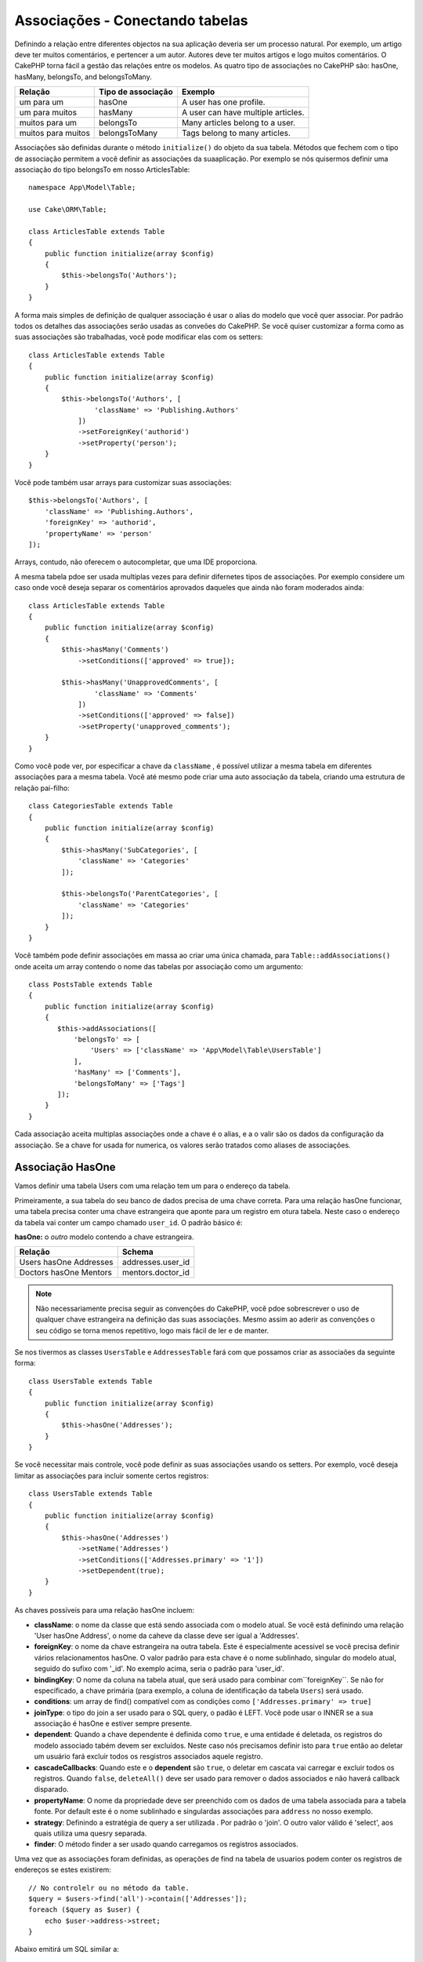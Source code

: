 Associações - Conectando tabelas
################################

Definindo a relação entre diferentes objectos na sua aplicação deveria ser um processo natural. Por exemplo, um artigo deve ter muitos comentários, e pertencer a um autor. Autores deve ter muitos artigos e logo muitos comentários. O CakePHP torna fácil a gestão das relações entre os modelos. As quatro tipo de associações no CakePHP são:
hasOne, hasMany, belongsTo, and belongsToMany.

=================== ===================== =======================================
Relação              Tipo de associação    Exemplo
=================== ===================== =======================================
um para um           hasOne                A user has one profile.
------------------- --------------------- ---------------------------------------
um para muitos       hasMany               A user can have multiple articles.
------------------- --------------------- ---------------------------------------
muitos para um       belongsTo             Many articles belong to a user.
------------------- --------------------- ---------------------------------------
muitos para muitos   belongsToMany         Tags belong to many articles.
=================== ===================== =======================================

Associações são definidas durante o método  ``initialize()``  do objeto da sua tabela. Métodos que fechem com o tipo de associação permitem a você definir as associações da suaaplicação. Por exemplo se nós quisermos definir uma associação do tipo belongsTo em nosso ArticlesTable::

    namespace App\Model\Table;

    use Cake\ORM\Table;

    class ArticlesTable extends Table
    {
        public function initialize(array $config)
        {
            $this->belongsTo('Authors');
        }
    }

A forma mais simples de definição de qualquer associação é usar o alias do modelo que você quer associar. Por padrão todos os detalhes das associações serão usadas as conveões do CakePHP. Se você quiser customizar a forma como as suas associações são trabalhadas, você pode modificar elas com os setters::

    class ArticlesTable extends Table
    {
        public function initialize(array $config)
        {
            $this->belongsTo('Authors', [
                    'className' => 'Publishing.Authors'
                ])
                ->setForeignKey('authorid')
                ->setProperty('person');
        }
    }

Você pode também usar arrays para customizar suas associações::

   $this->belongsTo('Authors', [
       'className' => 'Publishing.Authors',
       'foreignKey' => 'authorid',
       'propertyName' => 'person'
   ]);

Arrays, contudo, não oferecem o autocompletar, que uma IDE proporciona.

A mesma tabela pdoe ser usada multiplas vezes para definir difernetes tipos de associações. Por exemplo considere um caso onde você deseja separar os comentários aprovados daqueles que ainda não foram moderados ainda::

    class ArticlesTable extends Table
    {
        public function initialize(array $config)
        {
            $this->hasMany('Comments')
                ->setConditions(['approved' => true]);

            $this->hasMany('UnapprovedComments', [
                    'className' => 'Comments'
                ])
                ->setConditions(['approved' => false])
                ->setProperty('unapproved_comments');
        }
    }

Como você pode ver, por especificar a chave da ``className`` , é possível utilizar a mesma tabela em diferentes associações para a mesma tabela. Você até mesmo pode criar uma auto associação da tabela, criando uma estrutura de relação pai-filho::

    class CategoriesTable extends Table
    {
        public function initialize(array $config)
        {
            $this->hasMany('SubCategories', [
                'className' => 'Categories'
            ]);

            $this->belongsTo('ParentCategories', [
                'className' => 'Categories'
            ]);
        }
    }

Você também pode definir associações em massa ao criar uma única chamada, para
``Table::addAssociations()`` onde aceita um array contendo o nome das tabelas por associação como um argumento::

    class PostsTable extends Table
    {
        public function initialize(array $config)
        {
           $this->addAssociations([
               'belongsTo' => [
                   'Users' => ['className' => 'App\Model\Table\UsersTable']
               ],
               'hasMany' => ['Comments'],
               'belongsToMany' => ['Tags']
           ]);
        }
    }

Cada associação aceita multiplas associações onde a chave é o alias, e a o valir são os dados da configuração da associação. Se a chave for usada for numerica, os valores serão tratados como aliases de associações.

.. _has-one-associations:

Associação HasOne
==================

Vamos definir uma tabela Users com uma relação tem um para o endereço da tabela.

Primeiramente, a sua tabela do seu banco de dados precisa de uma chave correta. Para uma relação hasOne funcionar, uma tabela precisa conter uma chave estrangeira que aponte para um registro em otura tabela. Neste caso o endereço da tabela vai conter um campo chamado ``user_id``. O padrão básico é:

**hasOne:** o *outro* modelo contendo a chave estrangeira.

====================== ==================
Relação                Schema
====================== ==================
Users hasOne Addresses addresses.user\_id
---------------------- ------------------
Doctors hasOne Mentors mentors.doctor\_id
====================== ==================

.. note::

    Não necessariamente precisa seguir as convenções do CakePHP, vocẽ pdoe sobrescrever o uso de qualquer chave estrangeira na definição das suas associações. Mesmo assim ao aderir as convenções o seu código se torna menos repetitivo, logo mais fácil de ler e de manter.

Se nos tivermos as classes ``UsersTable`` e ``AddressesTable`` fará com que possamos criar as associaões da seguinte forma::

    class UsersTable extends Table
    {
        public function initialize(array $config)
        {
            $this->hasOne('Addresses');
        }
    }

Se vocẽ necessitar mais controle, você pode definir as suas associações usando os setters.
Por exemplo, você deseja limitar as associações para incluir somente certos registros::

    class UsersTable extends Table
    {
        public function initialize(array $config)
        {
            $this->hasOne('Addresses')
                ->setName('Addresses')
                ->setConditions(['Addresses.primary' => '1'])
                ->setDependent(true);
        }
    }

As chaves possíveis para uma relação hasOne incluem:

- **className**: o nome da classe que está sendo associada com o modelo atual. Se você está definindo uma relação 'User hasOne Address', o nome da caheve da classe deve ser igual a 'Addresses'.
- **foreignKey**:  o nome da chave estrangeira na outra tabela. Este é especialmente acessivel se você precisa definir vários relacionamentos hasOne.
  O valor padrão para esta chave é o nome sublinhado, singular do modelo atual, seguido do sufixo com '\ _id'. No exemplo acima, seria o padrão para
  'user\_id'.
- **bindingKey**: O nome da coluna na tabela atual, que será usado
  para combinar com``foreignKey``. Se não for especificado, a chave primária (para
  exemplo, a coluna de identificação da tabela ``Users``) será usado.
- **conditions**: um array de find() compatível com as condições como
  ``['Addresses.primary' => true]``
- **joinType**: o tipo do join a ser usado para o SQL query, o padão é LEFT. Você pode usar o INNER se a sua associação é hasOne e estiver sempre presente.
- **dependent**: Quando a chave dependente é definida como ``true``, e uma entidade é deletada, os registros do modelo associado tabém devem ser excluídos. Neste caso nós precisamos definir isto para ``true`` então ao deletar um usuário fará excluir todos os resgistros associados aquele registro.
- **cascadeCallbacks**: Quando este e o **dependent** são ``true``, o deletar em cascata vai carregar e excluir todos os registros. Quando ``false``, ``deleteAll()`` deve ser usado para remover o dados associados e não haverá callback disparado.
- **propertyName**: O nome da propriedade deve ser preenchido com os dados de uma tabela associada para a tabela fonte. Por default este é o nome sublinhado e singulardas associações para ``address`` no nosso exemplo.
- **strategy**: Definindo a estratégia de query a ser utilizada . Por padrão o 'join'. O outro  valor válido é 'select', aos quais utiliza uma quesry separada.
- **finder**: O método finder a ser usado quando carregamos os registros associados.

Uma vez que as associações foram definidas, as operações de find na tabela de usuarios podem conter os registros de endereços se estes existirem::

    // No controlelr ou no método da table.
    $query = $users->find('all')->contain(['Addresses']);
    foreach ($query as $user) {
        echo $user->address->street;
    }

Abaixo emitirá um SQL similar a::

    SELECT * FROM users INNER JOIN addresses ON addresses.user_id = users.id;

.. _belongs-to-associations:

Associações BelongsTo 
======================

Agora que nós temos acessoaos registros de endereço através da tabela usuários, vamos criar a associação belongsTo em endereços a fim de ter acesso aos registros relacionados a usuário. A associação belongsTo é um complemento natural a associações do tipo hasOne e
hasMany - isto permite a nós vermos dados relacionados a partir da outra perspectiva.

Quando definindo as chaves do seu banco de dados para uma relação pertence a (belongsTo) na sua tabela siga estas convenções:

**belongsTo:** ao *atual* modelo contendo a chave estrangeira.

========================= ==================
Relação                   Schema
========================= ==================
Addresses belongsTo Users addresses.user\_id
------------------------- ------------------
Mentors belongsTo Doctors mentors.doctor\_id
========================= ==================

.. tip::

    Se a tabela contem uma chave estrangeira, isto pertence a outra tabela.

Nós podemos definir uma relação belongsTo em nosso Addresses table como::

    class AddressesTable extends Table
    {
        public function initialize(array $config)
        {
            $this->belongsTo('Users');
        }
    }

Nós também podemos definir uma relação mais especifica usando os setters::

    class AddressesTable extends Table
    {
        public function initialize(array $config)
        {
            // Prior to 3.4 version, use foreignKey() and joinType()
            $this->belongsTo('Users')
                ->setForeignKey('user_id')
                ->setJoinType('INNER');
        }
    }

Chaves possiveis para associações belongsTo arrays inclui:

- **className**: o nome da classe do modelo que está sendo associado ao modelo atual. Se você está definindo que a relação 'Profile belongsTo User', a  chave da className deveria ser igual a 'Users'.
- **foreignKey**: o nome da chave estrangeira encontrada na tabela atual. Este é especialmente acessível, se você precisar definir multiplas relações belongsTo ao mesmo modelo. O valor padrão para esta chave é o sublinhado, e nome singular do outro modelo, com o sufixo ``_id``.
- **bindingKey**: O nome da coluna da outra tabela, este ser´a usado para o match de ``foreignKey``. Se não especificado, a chave primária (por exemplo o id da tabela ``Users``) será usado.
- **conditions**: como um array para o find(), compativel com as condições ou SQL como ``['Users.active' => true]``
- **joinType**: o tipo de join a ser usado na query SQL, por padrão é LEFT aos quais não deve atender as suas necessidades para todas as situações, INNER deve ajudar quando você quiser do seu modelo ou associados ou nenhum deles.
- **propertyName**: A propriedade nome deve preenchida com os dados das tabelas associadas e dos resultados. Pos padrão este é o sublinhado e nome singular da associação, então ``user`` em nosso exemplo.
- **strategy**: Define uma estratégia de query a ser usada. Por padrão o 'join'. O outro valor valido é 'select', aos quais utiliza uma query separada.
- **finder**: O método finder é usado quando carregamos registros associados.

Uma vez que esta associação é definida, operações to tipo dina para a tabela Addresses pode conter o registro de User se este existir::

    // No controller ou no metodo de table.
    $query = $addresses->find('all')->contain(['Users']);
    foreach ($query as $address) {
        echo $address->user->username;
    }

Abaixo emite um SQL que é similar a::

    SELECT * FROM addresses LEFT JOIN users ON addresses.user_id = users.id;

.. _has-many-associations:

Associações HasMany
===================

Um exemplo de associações hasMany é "Article hasMany Comments". Definindo que esta associação irá permitir a nós costurar comentários a artigos quando artigo é carregado.

Quando criado a tabela do seu banco de dados para uma relação hasMany, siga estas convenções:

**hasMany:** o *outro* modelo contem uma chave estrangeira.

========================== ===================
Relação                    Schema
========================== ===================
Article hasMany Comment    Comment.article\_id
-------------------------- -------------------
Product hasMany Option     Option.product\_id
-------------------------- -------------------
Doctor hasMany Patient     Patient.doctor\_id
========================== ===================

Nós podemos definir uma associação hasMany em noos modelo de Articles seguindo::

    class ArticlesTable extends Table
    {
        public function initialize(array $config)
        {
            $this->hasMany('Comments');
        }
    }

Nós também podemos definir uma relção mais especifica usando os setters::

    class ArticlesTable extends Table
    {
        public function initialize(array $config)
        {
            $this->hasMany('Comments')
                ->setForeignKey('article_id')
                ->setDependent(true);
        }
    }

As vezes você pode querer configurar chaves compostas em sua associação::

    // Within ArticlesTable::initialize() call
    $this->hasMany('Reviews')
        ->setForeignKey([
            'article_id',
            'article_hash'
        ]);

Confiando no exemplo acima, nos passamos uma array contendo as chaves desejadas para ``setForeignKey()``. Pos padrão o ``bindingKey`` seria automaticamente definido como ``id`` e ``hash`` respectivamente, mas vamos assimir que você precissa especificar diferentes campos como o padrão, vocẽ pdoe definir isto manualmente com ``setBindingKey()``::

    // Within ArticlesTable::initialize() call
    $this->hasMany('Reviews')
        ->setForeignKey([
            'article_id',
            'article_hash'
        ])
        ->setBindingKey([
            'whatever_id',
            'whatever_hash'
        ]);

É importante perceber que os valores de ``foreignKey`` reference a tabela e ``bindingKey`` os valores reference a tabela **articles**.

As chaves possiveis para as associações hasMany são:

- **className**: o nome da classe do modelo associado a
  o modelo atual. Se você estiver definindo um 'Usuário tem muitos comentários'
  relacionamento, a chave className deve ser igual a 'Comentários'.
- **foreignKey**: o nome da chave estrangeira encontrada no outro
  mesa. Isto é especialmente útil se você precisar definir múltiplos
  tem muitos relacionamentos. O valor padrão para esta chave é o
  sublinhado, nome singular do modelo real, sufixo com
  '\_id'.
- **bindingKey**: O nome da coluna na tabela atual, que será usado
  para combinar o ``foreignKey``. Se não for especificado, a chave primária (para
  exemplo, a coluna de identificação da tabela ``Artigos``) será usada.
- **conditions**: uma série de condições compatíveis com find () ou SQL
  strings como `` ['Comments.visible' => true] ``
- **sort**: uma série de cláusulas de pedido compatíveis com find () ou SQL
  strings como `` ['Comments.created' => 'ASC'] ``
- **dependent**: Quando dependente é definido como `` true``, modelo recursivo
  a eliminação é possível. Neste exemplo, os registros de comentários serão
  excluído quando o registro do artigo associado foi excluído.
- **cascadeCallbacks**: Quando este e ** dependentes ** são `` true``, em cascata
  as exclusões carregarão e excluirão entidades para que as devoluções de chamada sejam corretamente
  desencadeada. Quando `` false``, `` deleteAll () `` é usado para remover dados associados
  e nenhuma devolução de chamada é desencadeada.
- **propertyName**: O nome da propriedade que deve ser preenchido com dados do
  Tabela associada aos resultados da tabela de origem. Por padrão, esta é a
  sublinhado e nome plural da associação para "comentários" no nosso exemplo.
- **strategy**: Define a estratégia de consulta a ser usada. Por padrão, selecione "selecionar". o
  outro valor válido é "subconsulta", que substitui a lista `` IN`` por uma
  subconsulta equivalente.
- **saveStrategy**: Ou "anexar" ou "substituir". Por padrão, "anexar". Quando 'anexar' a corrente
  os registros são anexados a qualquer registro no banco de dados. Quando "substituir" associado
  Os registros que não estão no conjunto atual serão removidos. Se a chave estrangeira for anulável
  coluna ou se "dependente" é verdadeira, os registros serão órfãos.
- **finder**: O método do buscador a ser usado ao carregar registros associados.

Uma vez que essa associação foi definida, encontre operações na tabela Artigos
pode conter os registros de comentários se eles existem::

    // In a controller or table method.
    $query = $articles->find('all')->contain(['Comments']);
    foreach ($query as $article) {
        echo $article->comments[0]->text;
    }

O anterior emitiria SQL que é semelhante ao::

    SELECT * FROM articles;
    SELECT * FROM comments WHERE article_id IN (1, 2, 3, 4, 5);

Quando a estratégia de subconsulta é usada, SQL semelhante ao seguinte será
gerado::

    SELECT * FROM articles;
    SELECT * FROM comments WHERE article_id IN (SELECT id FROM articles);

Você pode querer armazenar em cache as contagens para suas associações hasMany. Isso é útil
quando você costuma mostrar o número de registros associados, mas não deseja
carregue todos os registros apenas para contabilizá-los. Por exemplo, o comentário conta com
O artigo dado geralmente é armazenado em cache para tornar a geração de listas de artigos mais
eficiente. Você pode usar o :doc:`CounterCacheBehavior
</orm/behaviors/counter-cache>` para armazenar contagens de registros associados.

Você deve certificar-se de que as tabelas do banco de dados não contenham colunas que correspondam
nomes de propriedade da associação. Se, por exemplo, você tiver campos de contador que conflitam
com propriedades de associação, você deve renomear a propriedade de associação ou
o nome da coluna.

.. _belongs-to-many-associations:

Associações BelongsToMany
=========================

.. note::

    Na versão 3.0 em diante ``hasAndBelongsToMany`` / ``HABTM``  foi renomeado para
    ``belongsToMany`` / ``BTM``.

Um exemplo de uma associação BelongsToMany é "Article BelongsToMany Tags", onde
as tags de um artigo são compartilhadas com outros artigos. BelongsToMany is
muitas vezes referido como "tem e pertence a muitos", e é um clássico "muitos a muitos"
Associação.

A principal diferença entre hasMany e BelongsToMany é que o link entre
Os modelos de uma associação BelongsToMany não são exclusivos. Por exemplo, estamos
juntando-se à nossa tabela de Artigos com uma tabela de Tags. Usando 'engraçado' como Tag para meu
Artigo, não "use" a etiqueta. Eu também posso usá-lo no próximo artigo
Eu escrevo.

São necessárias três tabelas de banco de dados para uma associação BelongsToMany. No
exemplo acima, precisaríamos de tabelas para `` articles``, `` tags`` e
`` articles_tags``. A tabela `` articles_tags`` contém os dados que ligam
tags e artigos juntos. A tabela de junção é nomeada após as duas tabelas
envolvido, separado com um sublinhado por convenção. Na sua forma mais simples, isso
a tabela consiste em `` article_id`` e `` tag_id``.

**belongsToMany** requer uma tabela de junção separada que inclui ambos * modelo *
nomes.

============================ ================================================================
Relação                      Join Table Fields
============================ ================================================================
Article belongsToMany Tag    articles_tags.id, articles_tags.tag_id, articles_tags.article_id
---------------------------- ----------------------------------------------------------------
Patient belongsToMany Doctor doctors_patients.id, doctors_patients.doctor_id,
                             doctors_patients.patient_id.
============================ ================================================================

Podemos definir a associação belongsToMany em ambos os modelos da seguinte forma::

    // In src/Model/Table/ArticlesTable.php
    class ArticlesTable extends Table
    {
        public function initialize(array $config)
        {
            $this->belongsToMany('Tags');
        }
    }

    // In src/Model/Table/TagsTable.php
    class TagsTable extends Table
    {
        public function initialize(array $config)
        {
            $this->belongsToMany('Articles');
        }
    }

Também podemos definir uma relação mais específica usando a configuração::

    // In src/Model/Table/TagsTable.php
    class TagsTable extends Table
    {
        public function initialize(array $config)
        {
            $this->belongsToMany('Articles', [
                'joinTable' => 'articles_tags',
            ]);
        }
    }

Chaves possiveis para uma associação pertence a muitos inclui:

- **className**: ome da classe do modelo associado a
  o modelo atual. Se você estiver definindo um 'Artigo que pertence a outra etiqueta'
  relacionamento, a chave className deve igualar 'Tags'.
- **joinTable**: O nome da tabela de junção usada neste
  associação (se a tabela atual não aderir à nomeação
  convenção para as mesas JoinToMany join). Por padrão, esta tabela
  O nome será usado para carregar a instância da tabela para a tabela de junção.
- **foreignKey**: O nome da chave estrangeira que faz referência ao modelo atual
  encontrado na tabela de junção, ou lista no caso de chaves externas compostas.
  Isto é especialmente útil se você precisar definir múltiplos
  pertence a muitos relacionamentos. O valor padrão para esta chave é o
  sublinhado, nome singular do modelo atual, sufixo com '\ _id'.
- **bindingKey**: O nome da coluna na tabela atual, que será usado
  para combinar o `` foreignKey``. Predefinições para a chave primária.
- **targetForeignKey**: O nome da chave estrangeira que faz referência ao alvo
  modelo encontrado no modelo de junção, ou lista no caso de chaves externas compostas.
  O valor padrão para esta chave é o nome sublinhado, singular de
  o modelo alvo, sufixo com '\ _id'.
- **conditions**: uma série de condições compatíveis com ``find()``. Se você tem
  condições em uma tabela associada, você deve usar um modelo 'through', e
  defina as participações necessárias para as associações nela.
- **sort**: uma série de cláusulas de ordem compatíveis com find ().
- **dependent**: Quando a chave dependente é definida como `` false``, e uma entidade é
  excluído, os dados da tabela de junção não serão excluídos.
- **through**: Permite que você forneça o apelido da instância da tabela que você
  quer usado na tabela de junção, ou a instância em si. Isso torna a personalização
  as chaves de tabela de junção possíveis e permite que você personalize o comportamento do
  tabela dinâmica.
- **cascadeCallbacks**: Quando isso é `` true``, os apagados em cascata serão carregados e
  Elimine entidades de modo que as devoluções de chamada sejam ativadas corretamente na tabela de junção
  registros. Quando `` false``, `` deleteAll () `` é usado para remover dados associados e
  nenhum retorno de chamada é desencadeado. Este padrão é "falso" para ajudar a reduzir
  a sobrecarga.
- **propertyName**: O nome da propriedade que deve ser preenchido com dados do
  Tabela associada aos resultados da tabela de origem. Por padrão, esta é a
  sublinhado e nome plural da associação, então "tags" no nosso exemplo.
- **strategy**: Define a estratégia de consulta a ser usada. Por padrão, selecione "selecionar". o
  outro valor válido é "subconsulta", que substitui a lista `` IN`` por uma
  subconsulta equivalente.
- **saveStrategy**:Ou "anexar" ou "substituir". Por padrão, 'substituir'.
  Indica o modo a ser usado para salvar entidades associadas. O primeiro
  apenas crie novas ligações entre ambos os lados da relação e o último
  faça uma limpeza e substitua para criar os links entre as entidades aprovadas quando
  poupança.
- **finder**: O método do buscador a ser usado ao carregar registros associados.

Uma vez definida esta associação, encontrar operações na tabela Artigos podem
conter os registros de tags se eles existirem::

    // Em um método de controlador ou tabela.
    $query = $articles->find('all')->contain(['Tags']);
    foreach ($query as $article) {
        echo $article->tags[0]->text;
    }

O anterior emitiria SQL que é semelhante ao::

    SELECT * FROM articles;
    SELECT * FROM tags
    INNER JOIN articles_tags ON (
      tags.id = article_tags.tag_id
      AND article_id IN (1, 2, 3, 4, 5)
    );

Quando a estratégia de subconsulta é usada, SQL semelhante ao seguinte será
gerado::

    SELECT * FROM articles;
    SELECT * FROM tags
    INNER JOIN articles_tags ON (
      tags.id = article_tags.tag_id
      AND article_id IN (SELECT id FROM articles)
    );

.. _using-the-through-option:

Usando a opção "através"
------------------------

Se você planeja adicionar informações adicionais à tabela de junção / pivô, ou se precisar
Para usar juntas colunas fora das convenções, você precisará definir a
`` through``. A opção `` through`` oferece controle total sobre como
A associação belongsToMany será criada..

Às vezes, é desejável armazenar dados adicionais com muitos
Associação. Considere o seguinte::

    Student BelongsToMany Course
    Course BelongsToMany Student

Um aluno pode fazer muitos cursos e um curso pode ser realizado por muitos estudantes. este
é uma associação simples de muitos a muitos. A tabela a seguir seria suficiente::

    id | student_id | course_id

Agora, e se quisermos armazenar o número de dias que foram atendidos pelo
Estudante no curso e a nota final? A tabela que queremos seria::

    id | student_id | course_id | days_attended | grade

A maneira de implementar nosso requisito é usar um **join model**, de outra forma conhecido
como um **hasMany through** Associação. Ou seja, a associação é um modelo
em si. Então, podemos criar um novo modelo de CursosMemberships. Dê uma olhada no
seguintes modelos::

    class StudentsTable extends Table
    {
        public function initialize(array $config)
        {
            $this->belongsToMany('Courses', [
                'through' => 'CoursesMemberships',
            ]);
        }
    }

    class CoursesTable extends Table
    {
        public function initialize(array $config)
        {
            $this->belongsToMany('Students', [
                'through' => 'CoursesMemberships',
            ]);
        }
    }

    class CoursesMembershipsTable extends Table
    {
        public function initialize(array $config)
        {
            $this->belongsTo('Students');
            $this->belongsTo('Courses');
        }
    }

A tabela de junção CoursesMemberships identifica de forma exclusiva um determinado Student's
Participação em um Curso, além de meta-informação extra.

Condições de associação padrão
------------------------------

A opção `` finder`` permite que você use um :ref:` finder customizado
<custom-find-methods>` para carregar registros associados. Isto permite a você encapsular as suas queries melhor e manter o seu codigo mais enxuto. Existem algumas limitações quando
usando finders para carregar dados em associações que são carregadas usando junções
(belongsTo/hasOne).Somente os seguintes aspectos da consulta serão aplicados a
a consulta do raiz:

- condições WHERE.
- joins adicionais.
- Associações contidas.

Outros aspectos da consulta, tais como colunas selecionadas, ordem, grupo, tendo
e outras sub-declarações, não serão aplicadas à consulta raiz. Associações
que * não * são carregados através de associações (hasMany / belongsToMany), não têm o
acima das restrições e também pode usar formatadores de resultados ou mapa / reduzir funções.

Carregando Associações
----------------------

Uma vez que você definiu as suas associações, você pode :ref:`associações de carga ansiosas
<eager-loading-associations>` ao obter resultados.
